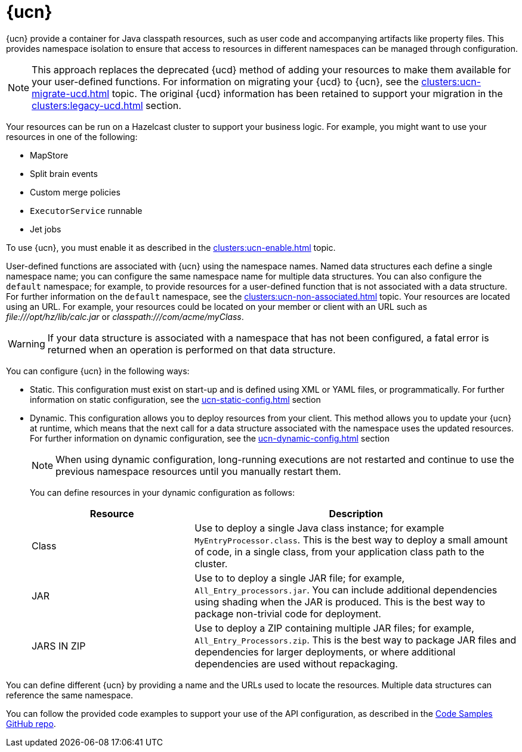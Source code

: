 = {ucn}
:description: {ucn} provide a container for Java classpath resources, such as user code and accompanying artifacts like property files. This provides namespace isolation to ensure that access to resources in different namespaces can be managed through configuration.
:page-enterprise: true
:page-beta: false

{description}

NOTE: This approach replaces the deprecated {ucd} method of adding your resources to make them available for your user-defined functions. For information on migrating your {ucd} to {ucn}, see the xref:clusters:ucn-migrate-ucd.adoc[] topic. The original {ucd} information has been retained to support your migration in the xref:clusters:legacy-ucd.adoc[] section. 

Your resources can be run on a Hazelcast cluster to support your business logic. For example, you might want to use your resources in one of the following:

* MapStore
* Split brain events
* Custom merge policies
* `ExecutorService` runnable
* Jet jobs

To use {ucn}, you must enable it as described in the xref:clusters:ucn-enable.adoc[] topic.

User-defined functions are associated with {ucn} using the namespace names. Named data structures each define a single namespace name; you can configure the same namespace name for multiple data structures. You can also configure the `default` namespace; for example, to provide resources for a user-defined function that is not associated with a data structure. For further information on the `default` namespace, see the xref:clusters:ucn-non-associated.adoc[] topic. Your resources are located using an URL. For example, your resources could be located on your member or client with an URL such as _\file:///opt/hz/lib/calc.jar_ or _classpath:///com/acme/myClass_. 

WARNING: If your data structure is associated with a namespace that has not been configured, a fatal error is returned when an operation is performed on that data structure.

You can configure {ucn} in the following ways:

* Static. This configuration must exist on start-up and is defined using XML or YAML files, or programmatically. For further information on static configuration, see the xref:ucn-static-config.adoc[] section

* Dynamic. This configuration allows you to deploy resources from your client. This method allows you to update your {ucn} at runtime, which means that the next call for a data structure associated with the namespace uses the updated resources. For further information on dynamic configuration, see the xref:ucn-dynamic-config.adoc[] section
+
NOTE: When using dynamic configuration, long-running executions are not restarted and continue to use the previous namespace resources until you manually restart them.
+
You can define resources in your dynamic configuration as follows:
+
[%header,cols="1,2"]
|===
|Resource |Description

|Class
|Use to deploy a single Java class instance; for example `MyEntryProcessor.class`.
This is the best way to deploy a small amount of code, in a single class, from your application class path to the cluster.

|JAR
|Use to to deploy a single JAR file; for example, `All_Entry_processors.jar`.
You can include additional dependencies using shading when the JAR is produced.
This is the best way to package non-trivial code for deployment. 

|JARS IN ZIP
|Use to deploy a ZIP containing multiple JAR files; for example, `All_Entry_Processors.zip`.
This is the best way to package JAR files and dependencies for larger deployments, or where additional dependencies are used without repackaging.
|===

You can define different {ucn} by providing a name and the URLs used to locate the resources. Multiple data structures can reference the same namespace.

You can follow the provided code examples to support your use of the API configuration, as described in the link:https://github.com/hazelcast/hazelcast-code-samples/tree/master/enterprise/user-code-namespaces[Code Samples GitHub repo^].